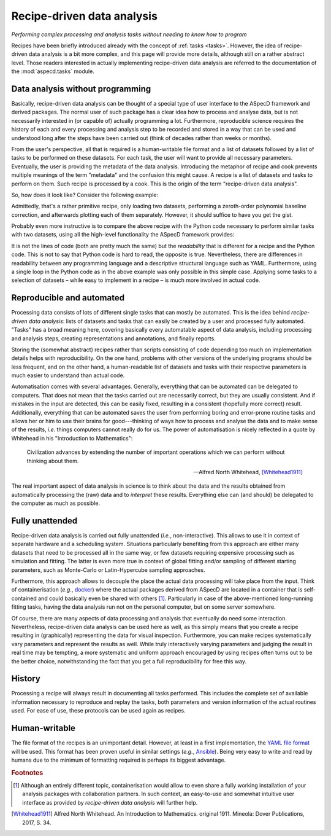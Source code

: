 .. _recipes:

===========================
Recipe-driven data analysis
===========================

*Performing complex processing and analysis tasks without needing to know how to program*

Recipes have been briefly introduced already with the concept of :ref:`tasks <tasks>`. However, the idea of recipe-driven data analysis is a bit more complex, and this page will provide more details, although still on a rather abstract level. Those readers interested in actually implementing recipe-driven data analysis are referred to the documentation of the :mod:`aspecd.tasks` module.


Data analysis without programming
=================================

Basically, recipe-driven data analysis can be thought of a special type of user interface to the ASpecD framework and derived packages. The normal user of such package has a clear idea how to process and analyse data, but is not necessarily interested in (or capable of) actually programming a lot. Furthermore, reproducible science requires the history of each and every processing and analysis step to be recorded and stored in a way that can be used and understood long after the steps have been carried out (think of decades rather than weeks or months).

From the user's perspective, all that is required is a human-writable file format and a list of datasets followed by a list of tasks to be performed on these datasets. For each task, the user will want to provide all necessary parameters. Eventually, the user is providing the metadata of the data analysis. Introducing the metaphor of recipe and cook prevents multiple meanings of the term "metadata" and the confusion this might cause. A recipe is a list of datasets and tasks to perform on them. Such recipe is processed by a cook. This is the origin of the term "recipe-driven data analysis".

So, how does it look like? Consider the following example:


.. code-block:: yaml
    :linenos:

    datasets:
      - /path/to/first/dataset
      - /path/to/second/dataset

    tasks:
      - kind: processing
        type: BaselineCorrection
        properties:
          parameters:
            kind: polynomial
            order: 0
      - kind: singleplot
        type: SinglePlotter1D
        properties:
          filename:
            - first-dataset.pdf
            - second-dataset.pdf


Admittedly, that's a rather primitive recipe, only loading two datasets, performing a zeroth-order polynomial baseline correction, and afterwards plotting each of them separately. However, it should suffice to have you get the gist.


Probably even more instructive is to compare the above recipe with the Python code necessary to perform similar tasks with two datasets, using all the high-level functionality the ASpecD framework provides:


.. code-block:: python
    :linenos:

    dataset_filenames = ['/path/to/first/dataset', '/path/to/second/dataset']
    figure_filenames = ['first-dataset.pdf', 'second-dataset.pdf']

    importer_factory = aspecd.io.ImporterFactory()
    baseline_subtraction = aspecd.processing.BaselineCorrection()
    baseline_subtraction.parameters = {"kind": "polynomial", "order": 0}
    plotter = aspecd.plotting.SinglePlotter1D()

    for idx, dataset_source in enumerate(dataset_filenames):
        dataset = aspecd.dataset.Dataset()
        importer = importer_factory.get_importer(dataset_source)
        dataset.import_from(importer)
        dataset.process(baseline_subtraction)
        plot = dataset.plot(plotter)
        saver = aspecd.plotting.Saver()
        saver.filename = figure_filenames[idx]
        plot.save(saver)


It is not the lines of code (both are pretty much the same) but the *readability* that is different for a recipe and the Python code. This is not to say that Python code is hard to read, the opposite is true. Nevertheless, there are differences in readability between any programming language and a descriptive structural language such as YAML. Furthermore, using a single loop in the Python code as in the above example was only possible in this simple case. Applying some tasks to a selection of datasets – while easy to implement in a recipe – is much more involved in actual code.


Reproducible and automated
==========================

Processing data consists of lots of different single tasks that can mostly be automated. This is the idea behind *recipe-driven data analysis*: lists of datasets and tasks that can easily be created by a user and processed fully automated. "Tasks" has a broad meaning here, covering basically every automatable aspect of data analysis, including processing and analysis steps, creating representations and annotations, and finally reports.

Storing the (somewhat abstract) recipes rather than scripts consisting of code depending too much on implementation details helps with reproducibility. On the one hand, problems with other versions of the underlying programs should be less frequent, and on the other hand, a human-readable list of datasets and tasks with their respective parameters is much easier to understand than actual code.

Automatisation comes with several advantages. Generally, everything that can be automated can be delegated to computers. That does not mean that the tasks carried out are necessarily correct, but they are usually consistent. And if mistakes in the input are detected, this can be easily fixed, resulting in a consistent (hopefully more correct) result. Additionally, everything that can be automated saves the user from performing boring and error-prone routine tasks and allows her or him to use their brains for good---thinking of ways how to process and analyse the data and to make sense of the results, *i.e.* things computers cannot really do for us. The power of automatisation is nicely reflected in a quote by Whitehead in his "Introduction to Mathematics":

   Civilization advances by extending the number of important operations which we can perform without thinking about them.

   -- Alfred North Whitehead, [Whitehead1911]_

The real important aspect of data analysis in science is to think about the data and the results obtained from automatically processing the (raw) data and to *interpret* these results. Everything else can (and should) be delegated to the computer as much as possible.


Fully unattended
================

Recipe-driven data analysis is carried out fully unattended (*i.e.*, non-interactive). This allows to use it in context of separate hardware and a scheduling system. Situations particularly benefiting from this approach are either many datasets that need to be processed all in the same way, or few datasets requiring expensive processing such as simulation and fitting. The latter is even more true in context of global fitting and/or sampling of different starting parameters, such as Monte-Carlo or Latin-Hypercube sampling approaches.

Furthermore, this approach allows to decouple the place the actual data processing will take place from the input. Think of containerisation (*e.g.*, `docker <https://www.docker.com/>`_) where the actual packages derived from ASpecD are located in a container that is self-contained and could basically even be shared with others [#fn1]_. Particularly in case of the above-mentioned long-running fitting tasks, having the data analysis run not on the personal computer, but on some server somewhere.

Of course, there are many aspects of data processing and analysis that eventually do need some interaction. Nevertheless, recipe-driven data analysis can be used here as well, as this simply means that you create a recipe resulting in (graphically) representing the data for visual inspection. Furthermore, you can make recipes systematically vary parameters and represent the results as well. While truly interactively varying parameters and judging the result in real time may be tempting, a more systematic and uniform approach encouraged by using recipes often turns out to be the better choice, notwithstanding the fact that you get a full reproducibility for free this way.


History
=======

Processing a recipe will always result in documenting all tasks performed. This includes the complete set of available information necessary to reproduce and replay the tasks, both parameters and version information of the actual routines used. For ease of use, these protocols can be used again as recipes.


Human-writable
==============

The file format of the recipes is an unimportant detail. However, at least in a first implementation, the `YAML file format <https://yaml.org/>`_ will be used. This format has been proven useful in similar settings (*e.g.*, `Ansible <https://www.ansible.com/>`_). Being very easy to write and read by humans due to the minimum of formatting required is perhaps its biggest advantage.

.. rubric:: Footnotes

.. [#fn1] Although an entirely different topic, containerisation would allow to even share a fully working installation of your analysis packages with collaboration partners. In such context, an easy-to-use and somewhat intuitive user interface as provided by *recipe-driven data analysis* will further help.

.. [Whitehead1911] Alfred North Whitehead. An Introduction to Mathematics. original 1911. Mineola: Dover Publications, 2017, S. 34.

